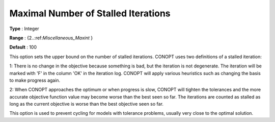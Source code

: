 .. _CONOPT_Stop_Criteria_-_Max_Number_Stalled_Iter:

Maximal Number of Stalled Iterations
====================================



**Type** :	Integer	

**Range** :	{2..:ref:`Miscellaneous_Maxint` }	

**Default** :	100	



This option sets the upper bound on the number of stalled iterations. CONOPT uses two definitions of a stalled iteration:



1: There is no change in the objective because something is bad, but the iteration is not degenerate. The iteration will be marked with 'F' in the column 'OK' in the iteration log. CONOPT will apply various heuristics such as changing the basis to make progress again.



2: When CONOPT approaches the optimum or when progress is slow, CONOPT will tighten the tolerances and the more accurate objective function value may become worse than the best seen so far. The iterations are counted as stalled as long as the current objective is worse than the best objective seen so far.



This option is used to prevent cycling for models with tolerance problems, usually very close to the optimal solution.



